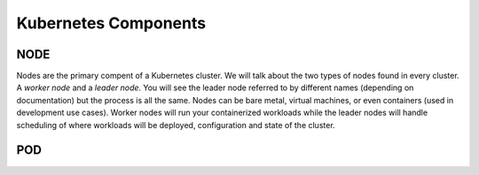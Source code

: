 Kubernetes Components
=====================


NODE
----

Nodes are the primary compent of a Kubernetes cluster. We will talk about the two types of nodes found in every cluster. A *worker node* and a *leader node*.
You will see the leader node referred to by different names (depending on documentation) but the process is all the same. Nodes can be bare metal, virtual
machines, or even containers (used in development use cases). Worker nodes will run your containerized workloads while the leader nodes will handle 
scheduling of where workloads will be deployed, configuration and state of the cluster. 

.. code-block:: bash 
   :caption: Get Nodes 

   kubectl get nodes 


.. code-block:: bash 
   :caption: Get Nodes 

   kubectl get nodes -o wide

POD 
---


